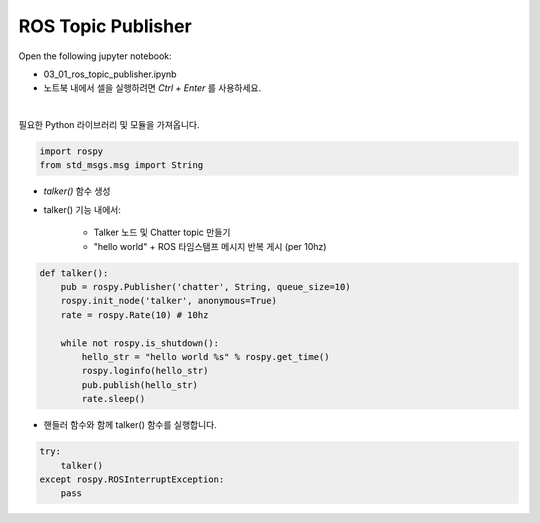 ROS Topic Publisher
======================

.. raw:: html
    
    <div style="background: #C3F8FF" class="admonition note custom">
        <p style="background: light-blue" class="admonition-title">
            따라하기 : ROS Topic Publisher 예제
        </p>
        <div class="line-block">
            <div class="line">매개변수 설정과 함께 프로그램 시작 프로세스가 모두 단순화되었으며 Jupyter Notebook 환경에서 설정됩니다.</div>
        </div>
        <ul>
            <li>01_01_ros_topic_publisher.ipynb Jupyter Notebook을 엽니다.</li>
            <li>필요한 Python 라이브러리 및 모듈을 가져옵니다.</li>
            <li>예제 코드를 따라 실행해보세요.</li>

        </ul>
        <div class="line">(이 예시에 사용된 Jetson 보드는 'Jetson Nano' 입니다.)</div>
        
    </div>


.. raw:: html

    <hr>

Open the following jupyter notebook:

- 03_01_ros_topic_publisher.ipynb
- 노트북 내에서 셀을 실행하려면 *Ctrl + Enter* 를 사용하세요.


.. thumbnail:: /_images/robot_control/comm1.jpg

|

필요한 Python 라이브러리 및 모듈을 가져옵니다.

.. code-block:: python

    import rospy
    from std_msgs.msg import String
    
- `talker()` 함수 생성
- talker() 기능 내에서:

    - Talker 노드 및 Chatter topic 만들기 
    - "hello world" + ROS 타임스탬프 메시지 반복 게시 (per 10hz)

.. code-block:: python

    def talker():
        pub = rospy.Publisher('chatter', String, queue_size=10)
        rospy.init_node('talker', anonymous=True)
        rate = rospy.Rate(10) # 10hz

        while not rospy.is_shutdown():
            hello_str = "hello world %s" % rospy.get_time()
            rospy.loginfo(hello_str)
            pub.publish(hello_str)
            rate.sleep()


- 핸들러 함수와 함께 talker() 함수를 실행합니다. 

.. code-block:: python

    try:
        talker()
    except rospy.ROSInterruptException:
        pass

